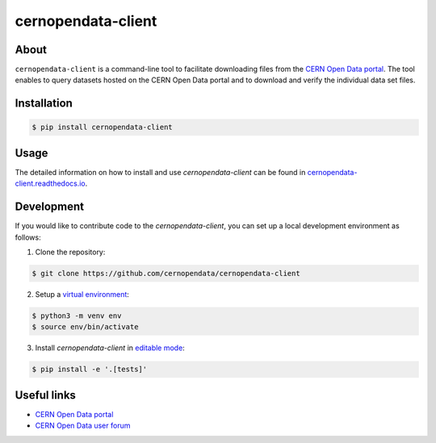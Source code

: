 ###################
cernopendata-client
###################

.. image:: https://img.shields.io/pypi/pyversions/cernopendata-client.svg
   :target: https://pypi.org/pypi/cernopendata-client

.. image:: https://github.com/cernopendata/cernopendata-client/workflows/CI/badge.svg
   :target: https://github.com/cernopendata/cernopendata-client/actions

.. image:: https://readthedocs.org/projects/cernopendata-client/badge/?version=latest
   :target: https://cernopendata-client.readthedocs.io/en/latest/?badge=latest

.. image:: https://codecov.io/gh/cernopendata/cernopendata-client/branch/master/graph/badge.svg
   :target: https://codecov.io/gh/cernopendata/cernopendata-client

.. image:: https://badges.gitter.im/Join%20Chat.svg
   :target: https://gitter.im/cernopendata/opendata.cern.ch?utm_source=badge&utm_medium=badge&utm_campaign=pr-badge

.. image:: https://img.shields.io/github/license/cernopendata/cernopendata-client.svg
   :target: https://github.com/cernopendata/cernopendata-client/blob/master/LICENSE

About
=====

``cernopendata-client`` is a command-line tool to facilitate downloading files
from the `CERN Open Data portal <http://opendata.cern.ch/>`_. The tool enables
to query datasets hosted on the CERN Open Data portal and to download and
verify the individual data set files.

Installation
============

.. code-block:: console

    $ pip install cernopendata-client

Usage
=====

The detailed information on how to install and use `cernopendata-client` can be
found in `cernopendata-client.readthedocs.io
<https://cernopendata-client.readthedocs.io/en/latest/>`_.

Development
===========

If you would like to contribute code to the `cernopendata-client`, you can set
up a local development environment as follows:

1. Clone the repository:

.. code-block:: console

    $ git clone https://github.com/cernopendata/cernopendata-client

2. Setup a `virtual environment <https://docs.python.org/3/library/venv.html>`_:

.. code-block:: console

    $ python3 -m venv env
    $ source env/bin/activate

3. Install `cernopendata-client` in `editable mode <https://setuptools.pypa.io/en/latest/userguide/development_mode.html>`_:

.. code-block:: console

    $ pip install -e '.[tests]'

Useful links
============

- `CERN Open Data portal <http://opendata.cern.ch/>`_
- `CERN Open Data user forum <https://opendata-forum.cern.ch/>`_
